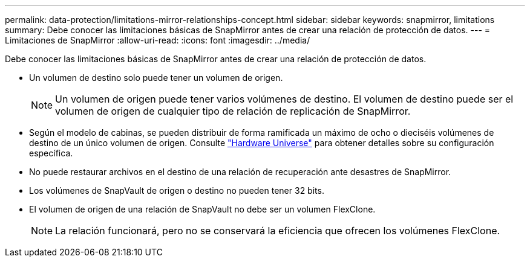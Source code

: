 ---
permalink: data-protection/limitations-mirror-relationships-concept.html 
sidebar: sidebar 
keywords: snapmirror, limitations 
summary: Debe conocer las limitaciones básicas de SnapMirror antes de crear una relación de protección de datos. 
---
= Limitaciones de SnapMirror
:allow-uri-read: 
:icons: font
:imagesdir: ../media/


[role="lead"]
Debe conocer las limitaciones básicas de SnapMirror antes de crear una relación de protección de datos.

* Un volumen de destino solo puede tener un volumen de origen.
+

NOTE: Un volumen de origen puede tener varios volúmenes de destino. El volumen de destino puede ser el volumen de origen de cualquier tipo de relación de replicación de SnapMirror.

* Según el modelo de cabinas, se pueden distribuir de forma ramificada un máximo de ocho o dieciséis volúmenes de destino de un único volumen de origen. Consulte link:https://hwu.netapp.com/["Hardware Universe"^] para obtener detalles sobre su configuración específica.
* No puede restaurar archivos en el destino de una relación de recuperación ante desastres de SnapMirror.
* Los volúmenes de SnapVault de origen o destino no pueden tener 32 bits.
* El volumen de origen de una relación de SnapVault no debe ser un volumen FlexClone.
+

NOTE: La relación funcionará, pero no se conservará la eficiencia que ofrecen los volúmenes FlexClone.



